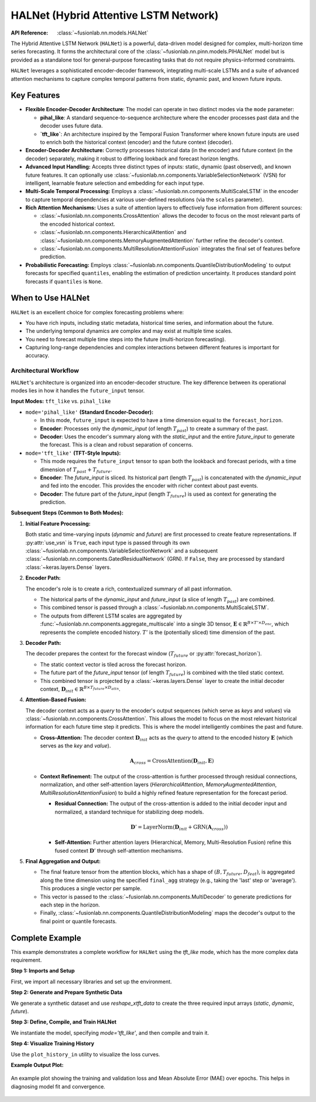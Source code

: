 .. _halnet_guide:

===========================================
HALNet (Hybrid Attentive LSTM Network)
===========================================

:API Reference: :class:`~fusionlab.nn.models.HALNet`

The Hybrid Attentive LSTM Network (``HALNet``) is a powerful,
data-driven model designed for complex, multi-horizon time series
forecasting. It forms the architectural core of the
:class:`~fusionlab.nn.pinn.models.PIHALNet` model but is provided
as a standalone tool for general-purpose forecasting tasks that do
not require physics-informed constraints.

``HALNet`` leverages a sophisticated encoder-decoder framework,
integrating multi-scale LSTMs and a suite of advanced attention
mechanisms to capture complex temporal patterns from static, dynamic
past, and known future inputs.

Key Features
------------
* **Flexible Encoder-Decoder Architecture**: The model can operate
  in two distinct modes via the ``mode`` parameter:
  
  * **pihal_like**: A standard sequence-to-sequence architecture
    where the encoder processes past data and the decoder uses future data.
  * **`tft_like`**: An architecture inspired by the Temporal
    Fusion Transformer where known future inputs are used to enrich
    both the historical context (encoder) and the future context
    (decoder).

* **Encoder-Decoder Architecture:** Correctly processes historical
  data (in the encoder) and future context (in the decoder)
  separately, making it robust to differing lookback and forecast
  horizon lengths.
  
* **Advanced Input Handling:** Accepts three distinct types of
  inputs: static, dynamic (past observed), and known future
  features. It can optionally use
  :class:`~fusionlab.nn.components.VariableSelectionNetwork` (VSN)
  for intelligent, learnable feature selection and embedding for
  each input type.
  
* **Multi-Scale Temporal Processing:** Employs a
  :class:`~fusionlab.nn.components.MultiScaleLSTM` in the encoder
  to capture temporal dependencies at various user-defined
  resolutions (via the ``scales`` parameter).
  
* **Rich Attention Mechanisms:** Uses a suite of attention layers to
  effectively fuse information from different sources:
  
  * :class:`~fusionlab.nn.components.CrossAttention` allows the
    decoder to focus on the most relevant parts of the encoded
    historical context.
  * :class:`~fusionlab.nn.components.HierarchicalAttention` and
    :class:`~fusionlab.nn.components.MemoryAugmentedAttention`
    further refine the decoder's context.
  * :class:`~fusionlab.nn.components.MultiResolutionAttentionFusion`
    integrates the final set of features before prediction.
      
* **Probabilistic Forecasting:** Employs
  :class:`~fusionlab.nn.components.QuantileDistributionModeling`
  to output forecasts for specified ``quantiles``, enabling the
  estimation of prediction uncertainty. It produces standard point
  forecasts if ``quantiles`` is ``None``.

When to Use HALNet
------------------
``HALNet`` is an excellent choice for complex forecasting problems
where:

* You have rich inputs, including static metadata, historical time
  series, and information about the future.
* The underlying temporal dynamics are complex and may exist at
  multiple time scales.
* You need to forecast multiple time steps into the future
  (multi-horizon forecasting).
* Capturing long-range dependencies and complex interactions between
  different features is important for accuracy.

Architectural Workflow
~~~~~~~~~~~~~~~~~~~~~~~~
``HALNet``'s architecture is organized into an encoder-decoder
structure. The key difference between its operational modes lies in
how it handles the ``future_input`` tensor.

**Input Modes:** ``tft_like`` vs. ``pihal_like``

* ``mode='pihal_like'`` **(Standard Encoder-Decoder):**

  * In this mode, ``future_input`` is expected to have a time
    dimension equal to the ``forecast_horizon``.
  * **Encoder**: Processes only the `dynamic_input` (of length
    :math:`T_{past}`) to create a summary of the past.
  * **Decoder**: Uses the encoder's summary along with the
    `static_input` and the entire `future_input` to generate
    the forecast. This is a clean and robust separation of concerns.

* ``mode='tft_like'`` **(TFT-Style Inputs):**

  * This mode requires the ``future_input`` tensor to span both
    the lookback and forecast periods, with a time dimension of
    :math:`T_{past} + T_{future}`.
  * **Encoder**: The `future_input` is sliced. Its historical part
    (length :math:`T_{past}`) is concatenated with the
    `dynamic_input` and fed into the encoder. This provides the
    encoder with richer context about past events.
  * **Decoder**: The future part of the `future_input` (length
    :math:`T_{future}`) is used as context for generating the
    prediction.

**Subsequent Steps (Common to Both Modes):**

1.  **Initial Feature Processing:**

    Both static and time-varying inputs (`dynamic` and `future`) are
    first processed to create feature representations. If
    :py:attr:`use_vsn` is ``True``, each input type is passed through
    its own :class:`~fusionlab.nn.components.VariableSelectionNetwork`
    and a subsequent :class:`~fusionlab.nn.components.GatedResidualNetwork`
    (GRN). If ``False``, they are processed by standard :class:`~keras.layers.Dense`
    layers.

2.  **Encoder Path:**

    The encoder's role is to create a rich, contextualized summary of
    all past information.

    * The historical parts of the `dynamic_input` and `future_input`
      (a slice of length :math:`T_{past}`) are combined.
    * This combined tensor is passed through a
      :class:`~fusionlab.nn.components.MultiScaleLSTM`.
    * The outputs from different LSTM scales are aggregated by
      :func:`~fusionlab.nn.components.aggregate_multiscale` into a
      single 3D tensor, :math:`\mathbf{E} \in \mathbb{R}^{B \times T' \times D_{enc}}`,
      which represents the complete encoded history. :math:`T'` is the
      (potentially sliced) time dimension of the past.

3.  **Decoder Path:**

    The decoder prepares the context for the forecast window
    (:math:`T_{future}` or :py:attr:`forecast_horizon`).

    * The static context vector is tiled across the forecast horizon.
    * The future part of the `future_input` tensor (of length
      :math:`T_{future}`) is combined with the tiled static context.
    * This combined tensor is projected by a :class:`~keras.layers.Dense`
      layer to create the initial decoder context,
      :math:`\mathbf{D}_{init} \in \mathbb{R}^{B \times T_{future} \times D_{attn}}`.

4.  **Attention-Based Fusion:**

    The decoder context acts as a *query* to the encoder's output sequences
    (which serve as *keys* and *values*) via :class:`~fusionlab.nn.components.CrossAttention`.
    This allows the model to focus on the most relevant historical information
    for each future time step it predicts. This is where the model intelligently 
    combines the past and future.

    * **Cross-Attention:** The decoder context :math:`\mathbf{D}_{init}`
      acts as the *query* to attend to the encoded history
      :math:`\mathbf{E}` (which serves as the *key* and *value*).
      
      .. math::
          \mathbf{A}_{cross} = \text{CrossAttention}(\mathbf{D}_{init}, \mathbf{E})

    * **Context Refinement:** The output of the cross-attention is
      further processed through residual connections, normalization, and
      other self-attention layers (`HierarchicalAttention`,
      `MemoryAugmentedAttention`, `MultiResolutionAttentionFusion`) to
      build a highly refined feature representation for the forecast period.
        
      * **Residual Connection:** The output of the cross-attention is added
        to the initial decoder input and normalized, a standard technique
        for stabilizing deep models.
        
        .. math::
              \mathbf{D}' = \text{LayerNorm}(\mathbf{D}_{init} + \text{GRN}(\mathbf{A}_{cross}))
    
      * **Self-Attention:** Further attention layers (Hierarchical, Memory,
        Multi-Resolution Fusion) refine this fused context :math:`\mathbf{D}'`
        through self-attention mechanisms.

5.  **Final Aggregation and Output:**

    * The final feature tensor from the attention blocks, which has a
      shape of :math:`(B, T_{future}, D_{feat})`, is aggregated along the
      time dimension using the specified ``final_agg`` strategy (e.g.,
      taking the 'last' step or 'average'). This produces a single
      vector per sample.
    * This vector is passed to the :class:`~fusionlab.nn.components.MultiDecoder`
      to generate predictions for each step in the horizon.
    * Finally, :class:`~fusionlab.nn.components.QuantileDistributionModeling`
      maps the decoder's output to the final point or quantile forecasts.


Complete Example
----------------
This example demonstrates a complete workflow for ``HALNet`` using the
`tft_like` mode, which has the more complex data requirement.

**Step 1: Imports and Setup**

First, we import all necessary libraries and set up the environment.

.. code-block:: python
   :linenos:

   import os
   import numpy as np
   import pandas as pd
   import tensorflow as tf
   import matplotlib.pyplot as plt
   from sklearn.preprocessing import StandardScaler, LabelEncoder
   import warnings

   # FusionLab imports
   from fusionlab.nn.models import HALNet
   from fusionlab.nn.utils import reshape_xtft_data
   from fusionlab.nn.models.utils import plot_history_in
   from fusionlab._fusionlog import fusionlog

   logger = fusionlog().get_fusionlab_logger(__name__)
   warnings.filterwarnings('ignore')
   tf.get_logger().setLevel('ERROR')

   EXERCISE_OUTPUT_DIR = "./halnet_exercise_outputs"
   os.makedirs(EXERCISE_OUTPUT_DIR, exist_ok=True)


**Step 2: Generate and Prepare Synthetic Data**

We generate a synthetic dataset and use `reshape_xtft_data` to create
the three required input arrays (`static`, `dynamic`, `future`).

.. code-block:: python
   :linenos:

   # Configuration
   N_ITEMS = 3
   N_TIMESTEPS_PER_ITEM = 100
   TIME_STEPS = 14
   FORECAST_HORIZON = 7
   TARGET_COL = 'Value'
   DT_COL = 'Date'

   # Generate synthetic data (code omitted for brevity, see exercise page)
   # ...
   # Preprocessing (LabelEncoding, Scaling)
   # ...

   # For this example, we'll create dummy arrays with the correct shapes
   # that `reshape_xtft_data` would output.
   n_sequences = N_ITEMS * (N_TIMESTEPS_PER_ITEM - TIME_STEPS - FORECAST_HORIZON + 1)
   
   static_data = np.random.rand(n_sequences, 2)  # e.g., ItemID, Category
   dynamic_data = np.random.rand(n_sequences, TIME_STEPS, 3) # e.g., ValueLag1, DayOfWeek
   # Future data spans both past and future windows for 'tft_like' mode
   future_data = np.random.rand(n_sequences, TIME_STEPS + FORECAST_HORIZON, 2)
   targets = np.random.rand(n_sequences, FORECAST_HORIZON, 1)

   print(f"Generated data shapes for 'tft_like' mode:")
   print(f"  Static:  {static_data.shape}")
   print(f"  Dynamic: {dynamic_data.shape}")
   print(f"  Future:  {future_data.shape}")
   print(f"  Target:  {targets.shape}")


**Step 3: Define, Compile, and Train HALNet**

We instantiate the model, specifying `mode='tft_like'`, and then
compile and train it.

.. code-block:: python
   :linenos:

   # Split data into training and validation sets
   train_inputs = [arr[:-20] for arr in [static_data, dynamic_data, future_data]]
   val_inputs = [arr[-20:] for arr in [static_data, dynamic_data, future_data]]
   train_targets, val_targets = targets[:-20], targets[-20:]

   # Instantiate HALNet for 'tft_like' operation
   halnet_model = HALNet(
       static_input_dim=static_data.shape[-1],
       dynamic_input_dim=dynamic_data.shape[-1],
       future_input_dim=future_data.shape[-1],
       output_dim=1,
       forecast_horizon=FORECAST_HORIZON,
       max_window_size=TIME_STEPS,
       mode='tft_like', # Specify the mode
       use_vsn=False,
       hidden_units=16,
       attention_units=16
   )

   # Compile and train
   halnet_model.compile(optimizer='adam', loss='mse', metrics=['mae'])
   print("\\nTraining HALNet model...")
   history = halnet_model.fit(
       train_inputs,
       train_targets,
       validation_data=(val_inputs, val_targets),
       epochs=10,
       batch_size=32,
       verbose=0 # Set to 1 to see progress
   )
   print("Training complete.")


**Step 4: Visualize Training History**

Use the ``plot_history_in`` utility to visualize the loss curves.

.. code-block:: python
   :linenos:

   print("\\nPlotting training history...")
   plot_history_in(
       history,
       metrics={"Loss": ["loss"], "MAE": ["mae"]},
       layout='subplots',
       title="HALNet Training and Validation History"
   )


**Example Output Plot:**

.. figure:: ../../../images/halnet_history_plot.png
   :alt: HALNet Training History Plot
   :align: center
   :width: 90%

   An example plot showing the training and validation loss and Mean
   Absolute Error (MAE) over epochs. This helps in diagnosing model
   fit and convergence.

